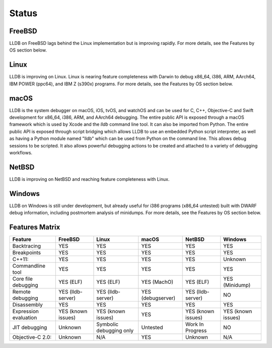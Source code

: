 Status
======

FreeBSD
-------

LLDB on FreeBSD lags behind the Linux implementation but is improving rapidly.
For more details, see the Features by OS section below.

Linux
-----

LLDB is improving on Linux. Linux is nearing feature completeness with Darwin
to debug x86_64, i386, ARM, AArch64, IBM POWER (ppc64), and IBM Z (s390x)
programs. For more details, see the Features by OS section below.

macOS
-----

LLDB is the system debugger on macOS, iOS, tvOS, and watchOS and
can be used for C, C++, Objective-C and Swift development for x86_64,
i386, ARM, and AArch64 debugging. The entire public API is exposed
through a macOS framework which is used by Xcode and the `lldb`
command line tool. It can also be imported from Python. The entire public API is
exposed through script bridging which allows LLDB to use an embedded Python
script interpreter, as well as having a Python module named "lldb" which can be
used from Python on the command line. This allows debug sessions to be
scripted. It also allows powerful debugging actions to be created and attached
to a variety of debugging workflows.

NetBSD
------

LLDB is improving on NetBSD and reaching feature completeness with Linux.

Windows
-------

LLDB on Windows is still under development, but already useful for i386
programs (x86_64 untested) built with DWARF debug information, including
postmortem analysis of minidumps. For more details, see the Features by OS
section below.

Features Matrix
---------------
+-----------------------+--------------------+-------------------------+-------------------+--------------------+----------------------+
| Feature               | FreeBSD            | Linux                   | macOS             | NetBSD             | Windows              |
+=======================+====================+=========================+===================+====================+======================+
| Backtracing           | YES                | YES                     | YES               | YES                | YES                  |
+-----------------------+--------------------+-------------------------+-------------------+--------------------+----------------------+
| Breakpoints           | YES                | YES                     | YES               | YES                | YES                  |
+-----------------------+--------------------+-------------------------+-------------------+--------------------+----------------------+
| C++11:                | YES                | YES                     | YES               | YES                | Unknown              |
+-----------------------+--------------------+-------------------------+-------------------+--------------------+----------------------+
| Commandline tool      | YES                | YES                     | YES               | YES                | YES                  |
+-----------------------+--------------------+-------------------------+-------------------+--------------------+----------------------+
| Core file debugging   | YES (ELF)          | YES (ELF)               | YES (MachO)       | YES (ELF)          | YES (Minidump)       |
+-----------------------+--------------------+-------------------------+-------------------+--------------------+----------------------+
| Remote debugging      | YES (lldb-server)  | YES (lldb-server)       | YES (debugserver) | YES (lldb-server)  | NO                   |
+-----------------------+--------------------+-------------------------+-------------------+--------------------+----------------------+
| Disassembly           | YES                | YES                     | YES               | YES                | YES                  |
+-----------------------+--------------------+-------------------------+-------------------+--------------------+----------------------+
| Expression evaluation | YES (known issues) | YES (known issues)      | YES               | YES (known issues) | YES (known issues)   |
+-----------------------+--------------------+-------------------------+-------------------+--------------------+----------------------+
| JIT debugging         | Unknown            | Symbolic debugging only | Untested          | Work In Progress   | NO                   |
+-----------------------+--------------------+-------------------------+-------------------+--------------------+----------------------+
| Objective-C 2.0:      | Unknown            | N/A                     | YES               | Unknown            | N/A                  |
+-----------------------+--------------------+-------------------------+-------------------+--------------------+----------------------+

